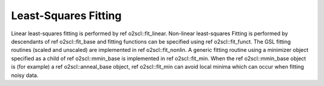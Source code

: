 Least-Squares Fitting
=====================

Linear least-squares fitting is performed by \ref
o2scl::fit_linear. Non-linear least-squares Fitting is performed
by descendants of \ref o2scl::fit_base and fitting functions can
be specified using \ref o2scl::fit_funct. The GSL fitting
routines (scaled and unscaled) are implemented in \ref
o2scl::fit_nonlin. A generic fitting routine using a minimizer
object specified as a child of \ref o2scl::mmin_base is
implemented in \ref o2scl::fit_min. When the \ref o2scl::mmin_base
object is (for example) a \ref o2scl::anneal_base object, \ref
o2scl::fit_min can avoid local minima which can occur when fitting
noisy data.

